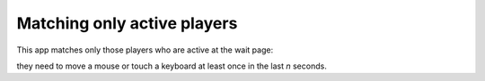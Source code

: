 Matching only active players
=============================

This app matches only those players who are active at the wait page:

they need to move a mouse or touch a keyboard at least once in the last `n` seconds.


